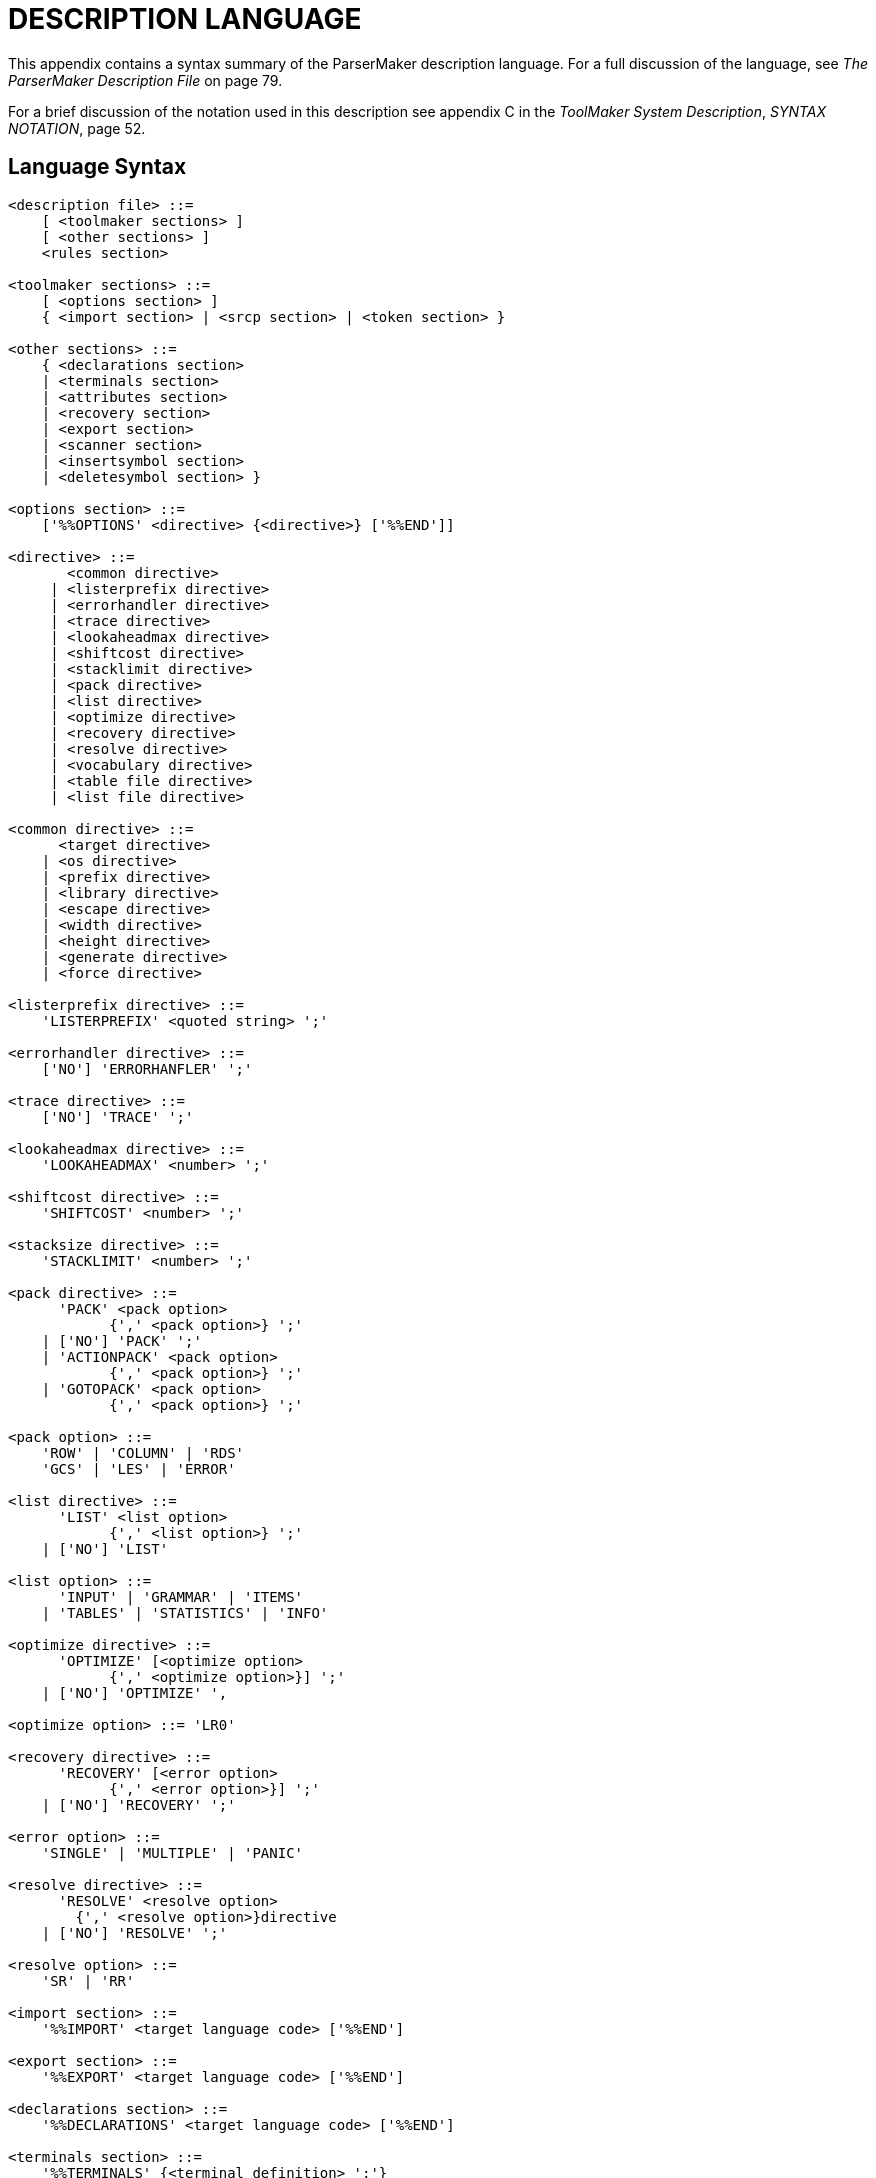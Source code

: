 // PAGE 123 -- ParserMaker Reference Manual

[appendix]
= DESCRIPTION LANGUAGE

// @XREF: The ParserMaker Description File
// @XREF: ToolMaker System Description
// @XREF: SYNTAX NOTATION

This appendix contains a syntax summary of the ParserMaker description language.
For a full discussion of the language, see _The ParserMaker Description File_ on page 79.

For a brief discussion of the notation used in this description see appendix C in the _ToolMaker System Description_, _SYNTAX NOTATION_, page 52.

== Language Syntax

// @TODO: split each ENBF in rule in its own code block? (it's *very* long)
// @CHECK: Carefully compare to original scans!
// @EXTERNALIZE EBNF Source
// SYNTAX EBNF

------------------------------
<description file> ::=
    [ <toolmaker sections> ]
    [ <other sections> ]
    <rules section>

<toolmaker sections> ::=
    [ <options section> ]
    { <import section> | <srcp section> | <token section> }

<other sections> ::=
    { <declarations section>
    | <terminals section>
    | <attributes section>
    | <recovery section>
    | <export section>
    | <scanner section>
    | <insertsymbol section>
    | <deletesymbol section> }

<options section> ::=
    ['%%OPTIONS' <directive> {<directive>} ['%%END']]

<directive> ::=
       <common directive>
     | <listerprefix directive>
     | <errorhandler directive>
     | <trace directive>
     | <lookaheadmax directive>
     | <shiftcost directive>
     | <stacklimit directive>
     | <pack directive>
     | <list directive>
     | <optimize directive>
     | <recovery directive>
     | <resolve directive>
     | <vocabulary directive>
     | <table file directive>
     | <list file directive>

<common directive> ::=
      <target directive>
    | <os directive>
    | <prefix directive>
    | <library directive>
    | <escape directive>
    | <width directive>
    | <height directive>
    | <generate directive>
    | <force directive>

<listerprefix directive> ::=
    'LISTERPREFIX' <quoted string> ';'

<errorhandler directive> ::=
    ['NO'] 'ERRORHANFLER' ';'

<trace directive> ::=
    ['NO'] 'TRACE' ';'

<lookaheadmax directive> ::=
    'LOOKAHEADMAX' <number> ';'

<shiftcost directive> ::=
    'SHIFTCOST' <number> ';'

<stacksize directive> ::=
    'STACKLIMIT' <number> ';'

<pack directive> ::=
      'PACK' <pack option>
            {',' <pack option>} ';'
    | ['NO'] 'PACK' ';'
    | 'ACTIONPACK' <pack option>
            {',' <pack option>} ';'
    | 'GOTOPACK' <pack option>
            {',' <pack option>} ';'

<pack option> ::=
    'ROW' | 'COLUMN' | 'RDS'
    'GCS' | 'LES' | 'ERROR'

<list directive> ::=
      'LIST' <list option>
            {',' <list option>} ';'
    | ['NO'] 'LIST'

<list option> ::=
      'INPUT' | 'GRAMMAR' | 'ITEMS'
    | 'TABLES' | 'STATISTICS' | 'INFO'

<optimize directive> ::=
      'OPTIMIZE' [<optimize option>
            {',' <optimize option>}] ';'
    | ['NO'] 'OPTIMIZE' ',

<optimize option> ::= 'LR0'

<recovery directive> ::=
      'RECOVERY' [<error option>
            {',' <error option>}] ';'
    | ['NO'] 'RECOVERY' ';'

<error option> ::=
    'SINGLE' | 'MULTIPLE' | 'PANIC'

<resolve directive> ::=
      'RESOLVE' <resolve option>
        {',' <resolve option>}directive
    | ['NO'] 'RESOLVE' ';'

<resolve option> ::=
    'SR' | 'RR'

<import section> ::=
    '%%IMPORT' <target language code> ['%%END']

<export section> ::=
    '%%EXPORT' <target language code> ['%%END']

<declarations section> ::=
    '%%DECLARATIONS' <target language code> ['%%END']

<terminals section> ::=
    '%%TERMINALS' {<terminal definition> ';'}
    ['%%END']

<terminal definition> ::=
    TERMINAL '=' <token code> [<error recovery data>]

<token code> ::= <number>

<error recovery data> ::
    ',' <insert cost> ',' <delete cost> [<print symbol>]

<insert cost> ::= <number>

<delete cost> ::= <number>

<print symbol> ::= '=>' TERMINAL

<attributes section> ::=
    '%%ATTRIBUTES'
    <grammar attribute> {',' <grammar attribute>} ';'
    ['%%END']

<grammar attribute> ::=
    <identifier> [ '%%' <target language code> '%%' ]

<scanner section> ::=
    '%%SCANNER' <target language code> ['%%END']

<insertsymbol section> ::=
    '%%INSERTSYMBOL' <target language code> ['%%END']

<deletesymbol section> ::=
    '%%DELETESYMBOL' <target language code> ['%%END']

<recovery section> ::=
    '%%RECOVERY'
    [<meta part>]
    [<separator part>]
    [<fiducial part>]
    [<skip part>]
    ['%%END']

<meta part> ::=
    'META' {<mete name> '=' '(' TERMINAL
        {',' TERMINAL} ')' ['=>' TERMINAL] ';'}

<separator part> ::=
    'SEPARATOR' '(' TERMINAL {',' TERMINAL} ')' ';'

<fiducial part> ::=
    'FIDUCIAL' '(' TERMINAL {',' TERMINAL} ')' ';'

<skip part> ::=
    'SKIP' '(' TERMINAL {',' TERMINAL} ')' ';'

<rules section> ::=
    '%%RULES'
    {NONTERMINAL '=' <alternatives> ';'}
    ['%%END']

<alternatives> ::=
    <right hand side> {'!' <right hand side>}

<right hand side> ::= <components> <opt modify>

<components> ::= {<component>}

<component> ::=
      <symbol>
    | <action modify>
    | '(' <components> {'|' <components>} ')'
    | '{' <components> '}'
    | '[' <components> ']'

<symbol> ::= TERMINAL | NONTERMINAL

<action modify> ::=
    <opt modify> <semantic action> <opt modify>

<semantic action> ::=
    '%%' <any character sequence, but %%> '%%'

<opt modify> ::
    {('%+' | '%-') '(' TERMINAL {',' TERMINAL} ')'}
------------------------------


== Lexical Items

// @TODO: split each ENBF in rule in its own code block? (it's *very* long)
// @CHECK: Carefully compare to original scans!
// @EXTERNALIZE EBNF Source
// SYNTAX EBNF

------------------------------
TERMINAL ::=
      <identifier>
    | <angle bracketed string>
    | <quoted string>

NONTERMINAL ::=
      <identifier>
    | <angle bracketed string>

ATTRIBUTE ::=
    <identifier>

<identifier> ::=
    <letter> {<letter> | <digit> | '_'}

<string> ::=
      <quoted string>
    | <angle bracketed string>

<quoted string> ::=
    ''' <character> {<character>} '''

<angle bracketed string> ::=
    '<' <character> {<character>} '>'

<number> ::= <decimal integer> | <hexadecimal integer>

<decimal integer> ::= <digit> {<digit>}

<hexadecimal integer> ::= '#' <hex digit> {<hex digit>)

<hex digit> ::= <digit>
    | 'A' | 'B' | 'C' | 'D' | 'E' | 'F'
    | 'a' | 'b' | 'c' | 'd' | 'e' | 'f'

<letter>  ::=
    <upper case letter> | <lower case letter>

<special character> ::=
      '!' | '#' | '$' | '%' | ''' | '(' | ')' | '+'
    | ',' | '-' | '.' | ';' | '<' | '=' | '>' | '_'
    | '&' | '{' | '}' | '|' | '\' | '[' | ']'
------------------------------
